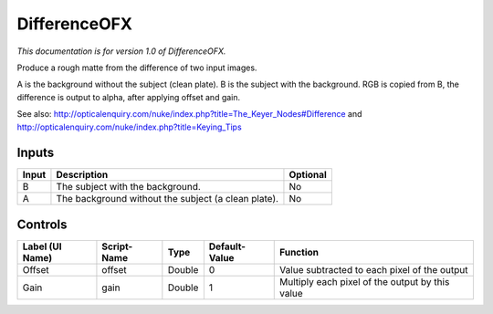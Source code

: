.. _net.sf.openfx.DifferencePlugin:

DifferenceOFX
=============

.. figure:: net.sf.openfx.DifferencePlugin.png
   :alt: 

*This documentation is for version 1.0 of DifferenceOFX.*

Produce a rough matte from the difference of two input images.

A is the background without the subject (clean plate). B is the subject with the background. RGB is copied from B, the difference is output to alpha, after applying offset and gain.

See also: http://opticalenquiry.com/nuke/index.php?title=The\_Keyer\_Nodes#Difference and http://opticalenquiry.com/nuke/index.php?title=Keying\_Tips

Inputs
------

+---------+-------------------------------------------------------+------------+
| Input   | Description                                           | Optional   |
+=========+=======================================================+============+
| B       | The subject with the background.                      | No         |
+---------+-------------------------------------------------------+------------+
| A       | The background without the subject (a clean plate).   | No         |
+---------+-------------------------------------------------------+------------+

Controls
--------

+-------------------+---------------+----------+-----------------+---------------------------------------------------+
| Label (UI Name)   | Script-Name   | Type     | Default-Value   | Function                                          |
+===================+===============+==========+=================+===================================================+
| Offset            | offset        | Double   | 0               | Value subtracted to each pixel of the output      |
+-------------------+---------------+----------+-----------------+---------------------------------------------------+
| Gain              | gain          | Double   | 1               | Multiply each pixel of the output by this value   |
+-------------------+---------------+----------+-----------------+---------------------------------------------------+

